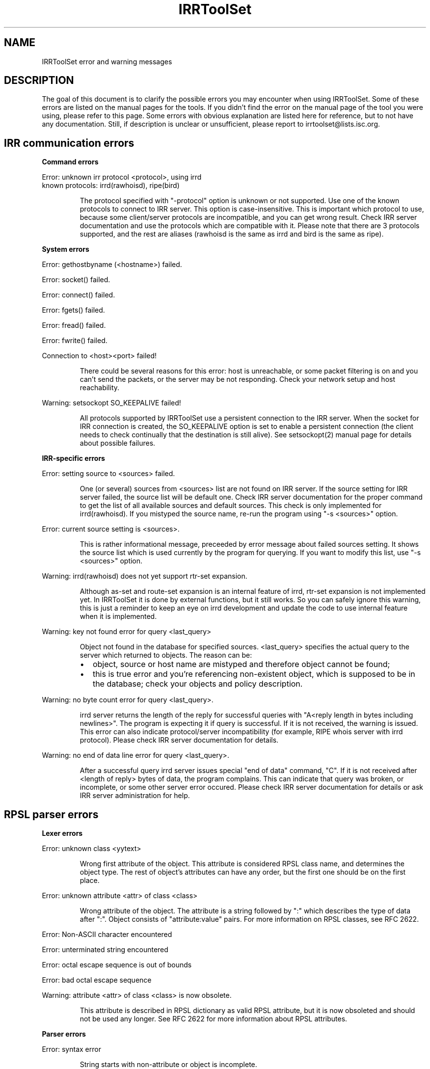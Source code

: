 .\"// Copyright (c) 2001,2002                        RIPE NCC
.\"//
.\"// All Rights Reserved
.\"//
.\"// Permission to use, copy, modify, and distribute this software and its
.\"// documentation for any purpose and without fee is hereby granted,
.\"// provided that the above copyright notice appear in all copies and that
.\"// both that copyright notice and this permission notice appear in
.\"// supporting documentation, and that the name of the author not be
.\"// used in advertising or publicity pertaining to distribution of the
.\"// software without specific, written prior permission.
.\"//
.\"// THE AUTHOR DISCLAIMS ALL WARRANTIES WITH REGARD TO THIS SOFTWARE, INCLUDING
.\"// ALL IMPLIED WARRANTIES OF MERCHANTABILITY AND FITNESS; IN NO EVENT SHALL
.\"// AUTHOR BE LIABLE FOR ANY SPECIAL, INDIRECT OR CONSEQUENTIAL DAMAGES OR ANY
.\"// DAMAGES WHATSOEVER RESULTING FROM LOSS OF USE, DATA OR PROFITS, WHETHER IN
.\"// AN ACTION OF CONTRACT, NEGLIGENCE OR OTHER TORTIOUS ACTION, ARISING OUT OF
.\"// OR IN CONNECTION WITH THE USE OR PERFORMANCE OF THIS SOFTWARE.
.\"//
.\"// 
.\"//  Copyright (c) 1994 by the University of Southern California
.\"//  and/or the International Business Machines Corporation.
.\"//  All rights reserved.
.\"//
.\"//  Permission to use, copy, modify, and distribute this software and
.\"//  its documentation in source and binary forms for lawful
.\"//  non-commercial purposes and without fee is hereby granted, provided
.\"//  that the above copyright notice appear in all copies and that both
.\"//  the copyright notice and this permission notice appear in supporting
.\"//  documentation, and that any documentation, advertising materials,
.\"//  and other materials related to such distribution and use acknowledge
.\"//  that the software was developed by the University of Southern
.\"//  California, Information Sciences Institute and/or the International
.\"//  Business Machines Corporation.  The name of the USC or IBM may not
.\"//  be used to endorse or promote products derived from this software
.\"//  without specific prior written permission.
.\"//
.\"//  NEITHER THE UNIVERSITY OF SOUTHERN CALIFORNIA NOR INTERNATIONAL
.\"//  BUSINESS MACHINES CORPORATION MAKES ANY REPRESENTATIONS ABOUT
.\"//  THE SUITABILITY OF THIS SOFTWARE FOR ANY PURPOSE.  THIS SOFTWARE IS
.\"//  PROVIDED "AS IS" AND WITHOUT ANY EXPRESS OR IMPLIED WARRANTIES,
.\"//  INCLUDING, WITHOUT LIMITATION, THE IMPLIED WARRANTIES OF
.\"//  MERCHANTABILITY AND FITNESS FOR A PARTICULAR PURPOSE, TITLE, AND 
.\"//  NON-INFRINGEMENT.
.\"//
.\"//  IN NO EVENT SHALL USC, IBM, OR ANY OTHER CONTRIBUTOR BE LIABLE FOR ANY
.\"//  SPECIAL, INDIRECT OR CONSEQUENTIAL DAMAGES, WHETHER IN CONTRACT,
.\"//  TORT, OR OTHER FORM OF ACTION, ARISING OUT OF OR IN CONNECTION WITH,
.\"//  THE USE OR PERFORMANCE OF THIS SOFTWARE.
.\"//
.\"//  Questions concerning this software should be directed to 
.\"//  info-ra@isi.edu.
.\"//
.\"//  Author(s): Cengiz Alaettinoglu <cengiz@isi.edu>
.\"
.\"
.TH IRRToolSet 1 local
.SH NAME
IRRToolSet error and warning messages
.SH DESCRIPTION
.PP
The goal of this document is to clarify the possible errors you may encounter when using IRRToolSet. Some of these errors are listed on the manual pages for the tools. If you didn't find the error on the manual page of the tool you were using, please refer to this page. Some errors with obvious explanation are listed here for reference, but to not have any documentation. Still, if description is unclear or unsufficient, please report to irrtoolset@lists.isc.org.
.SH IRR communication errors
.PP
.B Command errors
.PP
.PD 0
.P
Error: unknown irr protocol <protocol>, using irrd
.P
known protocols: irrd(rawhoisd), ripe(bird)
.PD 1
.RS
.PP
The protocol specified with "-protocol" option is unknown or not supported. Use one of the known protocols to connect to IRR server. This option is case-insensitive. This is important which protocol to use, because some client/server protocols are incompatible, and you can get wrong result. Check IRR server documentation and use the protocols which are compatible with it. Please note that there are 3 protocols supported, and the rest are aliases (rawhoisd is the same as irrd and bird is the same as ripe).
.PP
.RE
.B System errors
.PP
Error: gethostbyname (<hostname>) failed.
.PP
Error: socket() failed.
.PP
Error: connect() failed.
.PP
Error: fgets() failed.
.PP
Error: fread() failed.
.PP
Error: fwrite() failed.
.PP
Connection to <host>\:<port>\ failed!
.RS
.PP
There could be several reasons for this error: host is unreachable, or some packet filtering is on and you can't send the packets, or the server may be not responding. Check your network setup and host reachability.
.PP
.RE
Warning: setsockopt SO_KEEPALIVE failed!
.RS
.PP
All protocols supported by IRRToolSet use a persistent connection to the IRR server. When the socket for IRR connection is created, the SO_KEEPALIVE option is set to enable a persistent connection (the client needs to check continually that the destination is still alive). See setsockopt(2) manual page for details about possible failures.
.PP
.RE
.B IRR-specific errors
.PP
Error: setting source to <sources>\ failed.
.RS
.PP
One (or several) sources from <sources> list are not found on IRR server. If the source setting for IRR server failed, the source list will be default one.
Check IRR server documentation for the proper command to get the list of all available sources and default sources. This check is only implemented for irrd(rawhoisd). If you mistyped the source name, re-run the program using "-s <sources>" option.
.PP
.RE
Error: current source setting is <sources>\.
.RS
.PP
This is rather informational message, preceeded by error message about failed sources setting. It shows the source list which is used currently by the program for querying. If you want to modify this list, use "-s <sources>" option.
.PP
.RE
Warning: irrd(rawhoisd) does not yet support rtr-set expansion.
.RS
.PP
Although as-set and route-set expansion is an internal feature of irrd, rtr-set expansion is not implemented yet. In IRRToolSet it is done by external functions, but it still works. So you can safely ignore this warning, this is just a reminder to keep an eye on irrd development and update the code to use internal feature when it is implemented.
.PP
.RE
Warning: key not found error for query <last_query>
.RS
.PP
Object not found in the database for specified sources. <last_query> specifies the actual query to the server which returned to objects. The reason can be:
.PD 0
.IP \(bu 2
object, source or host name are mistyped and therefore object cannot be found;
.IP \(bu 2
this is true error and you're referencing non-existent object, which is supposed to be in the database; check your objects and policy description.
.PD 1
.PP
.RE
Warning: no byte count error for query <last_query>\.
.RS
.PP
irrd server returns the length of the reply for successful queries with "A<reply length in bytes including newlines>". The program is expecting it if query is successful. If it is not received, the warning is issued. This error can also indicate protocol/server incompatibility (for example, RIPE whois server with irrd protocol). Please check IRR server documentation for details.
.PP
.RE
Warning: no end of data line error for query <last_query>\.
.RS
.PP
After a successful query irrd server issues special "end of data" command, "C". If it is not received after <length of reply> bytes of data, the program complains. This can indicate that query was broken, or incomplete, or some other server error occured. Please check IRR server documentation for details or ask IRR server administration for help.
.PP
.RE
.SH RPSL parser errors
.B Lexer errors
.PP
Error: unknown class <yytext>
.RS
.PP
Wrong first attribute of the object. This attribute is considered RPSL class name, and determines the object type. The rest of object's attributes can have any order, but the first one should be on the first place.
.PP
.RE
Error: unknown attribute <attr> of class <class> 
.RS
.PP
Wrong attribute of the object. The attribute is a string followed by ":" which  describes the type of data after ":". Object consists of "attribute:value" pairs. For more information on RPSL classes, see RFC 2622.
.PP
.RE
Error: Non-ASCII character encountered
.PP
Error: unterminated string encountered
.PP
Error: octal escape sequence is out of bounds
.PP
Error: bad octal escape sequence
.PP
Warning: attribute <attr> of class <class> is now obsolete. 
.RS
.PP
This attribute is described in RPSL dictionary as valid RPSL attribute, but it is now obsoleted and should not be used any longer. See RFC 2622 for more information about RPSL attributes.
.PP
.RE
.B Parser errors
.PP
Error: syntax error
.RS
.PP
String starts with non-attribute or object is incomplete.
.PP
.RE
Error: "changed: <email> <YYYYMMDD>" expected
.RS
.PP
Wrong "changed" attribute. <email> is e-mail address in RFC 822 format, <YYYYMMDD> is a date.
.PP
.RE
Error: argument to <name> should match <match>
.RS
.PP
Syntax for some RPSL attributes is defined by regular expressions. The error indicates that attribute's value didn't match the regular expression.
.PP
.RE
Error: argument to <name> should be <match>
.RS
.PP
Generic RPSL attributes have fixed syntax, and exact match is expected.
.PP
.RE
Error: argument to <name> should be blob sequence.
.RS
.PP
Indicates a syntax error in "auth" attribute specification.
.PP
.RE
Warning: unknown protocol <string>, BGP4 assumed.
.RS
.PP
Unknown protocol specified in import/export policy. Defaults to BGP4. The known protocols are listed in RFC 2622, Dictionary section.
.PP
.RE
Error: from <peering> expected.
.RS
.PP
Syntax error in "import" attribute specification. See RFC2622 for more details about "import" attribute syntax.
.RE
.PP
Error: to <peering> expected.
.RS
.PP
Syntax error in "export" attribute specification.
The syntax for "export" attribute is symmetrical for import,
with changes: from->to, accept->announce.
For more details see RFC2622.
.PP
.RE
.PP
Error: badly formed filter/action or keyword NETWORKS/ACTION missing.
.RS
.PP
Syntax error in "default" attibute specification
The syntax for "default" attribute is:
.PD 0
.P
default: to <peering> [action <action>] 
.P
[networks <filter>]
.P
For more details see RFC2622.
.PD 1
.PP
.RE
Error: TO <peer> missing.
.RS
.PP
Syntax error in "default" attribute specification.
Please see "default" attribute syntax above.
.PP
.RE
.PP
Error: badly formed filter.
.RS
.PP
Syntax error in RPSL filter specification.
RPSL filter is an expression over AS-number, prefixes, AS-sets, range operators etc. When applying to a set of routes, it returns the resulting set of routes matched by this filter. There are several types of RPSL filters - prefix filters, AS_path filters, etc. For more details, see RFC2622.
.PP
.RE
.PP
Error: in action specification.
.RS
.PP
Syntax error in action specification. "Action" keyword specifies the action to be executed if the route is matched by the filter. The general "action" syntax is:
.PD 0
.P
action <rp_attribute> <method> (<rp_method_arguments>);
.P
| action <rp_attribute> <operator> <argument>;
.P
For more details see RFC2622.
.PD 1
.RE
.PP
Error: integer mask length expected.
.RS
.PP
The integer mask length is a number of bits taken by network number. 
.PP
.RE
.PP
Error: MASKLEN <length> expected.
.RS
.PP
Syntax error in "ifaddr" attribute specification. 
The syntax for "ifaddr" attribute is: 
.PD 0
.P
ifaddr: <ipv4-address> masklen <integer> [action <action>]
.PD 1
.RE
.PP
Error: <ip_address> MASKLEN <length> [<action>] expected.
.RS
.PP
Syntax error in "ifaddr" specification. See "ifaddr" attribute syntax above. 
.PP
.RE
.PP
Error: unknown protocol <protocol>.
.RS
.PP
Unknown protocol in peer specification. Known protocols are:
BGP4 (default), OSPF, RIP, IGRP, IS-IS, STATIC, RIPng, DVMRP, PIM-DM, PIM-SM, CBT, MOSPF.
.PP
.RE
Error: protocol <protocol> does not have option <option> 
.RS
.PP
This option is not defined for this protocol in RPSL dictionary.
For defined protocols and options, please see RPSL dictionary description in RFC2622.
.PP
.RE
Error: mandatory option <option> of protocol <protocol> is missing. 
.RS
.PP
The mandatory option for this protocol is missing.
For defined protocols and options, please see RPSL dictionary description in RFC2622.
.PP
.RE
.PP
Error: in peer option.
.RS
.PP
Syntax error in "peer" attribute. This attribute describes router's peering.
The syntax is:
.PD 0
.P
<protocol> <ipv4-address> <options>
.P
| <protocol> <inet-rtr-name> <options>
.P
| <protocol> <rtr-set-name> <options>
.P
| <protocol> <peering-set-name> <options>
.P
Where:
.TP 10
<protocol>
is any of the protocols supported by RPSL dictionary, e.g. BGP4.
.TP 10
<ipv4-address>
is a valid IPv4 address in "dot" decimal notation, e.g. 1.1.1.1
.TP 10
<inet-rtr-name>
is a name of "inet-rtr" object, e.g fully qualified DNS name without trailing "." (RFC1034). It should not exceed 254 characters.     
.TP 10
<rtr-set-name>
is a name of "rtr-set" object. Consists of letters, digits, the underscore "_" and hyphen "-". Starts with "rtrs-" prefix, and the last character of a name must be a letter or a digit.
.TP 10
<peering-set-name>
is a name of "peering-set" object.It has the same syntax as "rtr-set" object's name above, but its prefix should be "prng-".
.PD 1
.RE
.PP
Error: missing peer ip_address.
.RS
.PP
Peer address is missing in peer specification. 
.PD 0
.P
<ipv4-address> is a valid IPv4 address in "dot" decimal notation, e.g. 1.1.1.1
.PD 1
.RE
.PP
Error: missing protocol name.
.RS
.PP
Protocol name is missing in peer specification. Protocol name should be a valid protocol defined in RPSL dictionary, e.g. BGP4 (see RFC2622).
.RE
.PP
Error: <as-expression> expected.
.RS
.PP
Syntax error in "aggr-bndry" attribute of "route" object. The syntax is:
.PD 0
.P
<as-expression>.
Where:
.TP 10
<as-expression> 
is an expression over AS numbers and sets. It defines the list of ASes performing the aggregation. If this attribute is missing, the origin AS is the sole aggregation boundary. See RFC2622 for more detailed description of this attribute in "route" object.
.PD 1
.RE
.PP
Error: OUTBOUND <as-expression> expected.
.RS
.PP
Syntax error in "aggr-mtd" attribute of "route" object. The syntax is:
.PD 0
.P
aggr-mtd: inbound
          | outbound [<as-expression>]
.P
Where:
.TP 10
inbound, outbound
RPSL keywords specifying the type of aggregation. See RFC2622 for more detailed description of this attribute of "route" object.
.TP 10
<as-expression> 
is an expression over as-sets and as-numbers.
.P
See RFC2622 for more detailed description of this attribute of "route" object.
.PD 1
.RE
.PP
Error: INBOUND can not be followed by anything.
.RS
.PP
Syntax error in "aggr-mtd" attribute of "route" object. See the details above.
.PP
.RE
.PP
Error: keyword INBOUND or OUTBOUND expected.
.RS
.PP
Syntax error in "aggr-mtd" attribute of "route" object. See the details above.
.PP
.RE
Error: [at <router-exp>] [action <action>] [upon <condition>] expected.
.RS
.PP
Syntax error in "inject" attribute of route object. This attribute specifies which routers perform the aggregation and when they perform it. See RFC 2622 for more details about the meaning of this attribute.
.PD 0
.TP 10
<router-expr>
is an expression over router IP addresses, inet-rtr names, and rtr-set names using operators AND, OR, and EXCEPT.  The binary "EXCEPT" operator is the set subtraction operator and has the same precedence as the operator AND. EXCEPT = AND NOT.
.TP 10
<action>
defines an action to execute to modify various BGP attributes. See RFC2622 for more details on action specificatin.
.TP 10
<condition>
is a boolean condition. The aggregate is generated if and only if this condition is true. See RFC 2622 for more details on "condition" specification.
.PD 1
.RE
.PP
Error: [ATOMIC] [[<filter>] [PROTOCOL <protocol> <filter>] ...] expected.
.RS
.PP
Syntax error in "components" attribute of the "route" object. This attribute specifies which routes are used to form the aggregate. 
.PD 0
.TP 10
<filter>
is RPSL filter expression over AS-number, AS-sets, route-set, prefixes, range operations, etc.
.TP 10
<protocol>
is a routing protocol name, as defined in RPSL dictionary.
.PD 1
See RFC 2622 for more detailed description of this attribute.
.PP
.RE
Error: invalid member
.RS
.PP
The member of the route-set should be a valid IPV4 prefix in "/" slash notation.
.PP
.RE
.B RPSL dictionary errors
.PP
These errors are also RPSL parser errors. They can be encountered if you modify RPSL dictionary, recompile and try to use the parser.
.PP
Error: invalid rp-attribute specification
.RS
.PP
Syntax error in rp-attribute specification. rp-attributes are used in RPSL dictionary specification to describe routing protocol attributes and methods. E.g. RPSL rp-attributes for BGP4 match BGP4 attributes, and their methods are actions to perform. For instance, "action aspath.prepend(AS123);" prepends the BGP AS_path attribute with AS123 for the routes matched by the filter. For more information about rp-attributes (Routing Policy attributes) and how they reflect real BGP attributes, see RFC 2622.
.PP
.RE
Error: invalid method specification for <rp-attribute>
.RS
.PP
Syntax error in rp-attribute specification, in method. See RFC 2622 for details about rp-attributes specification syntax.
.PP
.RE
Error: invalid operator specification for <rp-attribute>
.RS
.PP
Syntax error in rp-attribute specification, in operator. See RFC 2622 for details about rp-attributes specification syntax.
.PP
.RE
Error: invalid operator
.RS
.PP
Syntax error in rp-attribute specification, in operator. See RFC 2622 for details about rp-attributes specification syntax.
.PP
.RE
Error: method specification expected
.RS
.PP
Method definition in rp-attribute has wrong syntax or is incomplete. The format is <method_name>(<arguments>).
.PP
.RE
Error: invalid typedef specification
.RS
.PP
Error in "typedef" attribute. This attribute defines the data types for method arguments, which are then used with rp-attributes. See RFC 2622 for more information of "typedef" specification. 
.PP
.RE
Error: empty union specification
.RS
.PP
Syntax error in union specification for type definition. The syntax is:
typedef: union <list of types to be included in union>. This error can be encountered if the list is empty.
.PP
.RE
Error: invalid type <string>
.RS
.PP
Invalid string found where the type definition keyword expected.
.PP
.RE
Error: invalid type <string>[<integer>,<integer>]
.RS
.PP
Invalid string found where the type definition keyword expected.
.PP
.RE
Error: invalid type <string>[<float>,<float>]"
.RS
.PP
Invalid string found where the type definition keyword expected.
.PP
.RE
Error: invalid type <string>, enum expected
.RS
.PP
[ <enum_list> ] should be preceeded by "enum" keyword.
.PP
.RE
Error: invalid list size
.RS
.PP
Syntax error in list specification. The syntax is:
list of <valid_type>-<valid-type> ... <valid-type>.
.PP
.RE
Error: invalid protocol option
.PP
Error: invalid protocol name
.PP
Error: in attr option specification.
.RS
.PP
Synatx error in attribute "attr" specification of "dictionary" class. The syntax is:
.PD 0
.P
attr: <attr_name> [syntax(syntax_type),] optional/mandatory single/multiple type
.PD 1
.PP
.RE
Error: no known syntax rule for <syntax>.
.RS
.PP
Syntax definition is not found (see rpsl/rpsl/rptype.cc);
.PP
.RE
Error: could not compile regexp <regexp>.
.RS
.PP
Requested syntax type is "regexp", but failed to compile the regular expression.
.PP
.RE
Error: attr name expected.
.RS
.PP
Syntax error in attribute "attr" specification, see syntax definition above.
.PP
.RE
Error: argument <argument> to <rp-attribute>.operator<method> should be <type>.
.RS
.PP
Wrong operatior used with this rp-attribute. Check rp-attribute specification and operators/methods (RFC 2622).
.PP
.RE
Error: wrong number of arguments to <rp.attribute>.operator<method>.
.RS
.PP
Wrong number of arguments used with rp-attribute's operator. Check rp-attribute specification and its operators/methods (RFC 2622).
.PP
.RE
Error: argument <argument> to <rp-attribute>.<method> should be <type>.
.RS
.PP
Wrong argument used with operator/method with this rp-attribute. Check rp-attribute's methods specification (RFC 2622).
.PP
.RE
Error: wrong number of arguments to <rp-attribute>.<method>.
.RS
.PP
Wrong number of arguments used with this method. Check method's specification (RFC 2622).
.PP
.RE
Error: rp-attribute <rp-attribute> does not have <method> defined.
.RS
.PP
Undefined method used with rp-attribute. Check rp-attribute's methods' specification (RFC 2622) for this rp-attribute.
.PP
.RE
.SH REFERENCES
.IP \(bu 2
.B
RFC 2622 
"Routing Policy Specification Language (RPSL)"
ftp://ftp.ripe.net/rfc/rfc2622.txt
.IP \(bu 2
.B
RFC 822 
"Standard for the format of ARPA INTERNET text messages"
ftp://ftp.ripe.net/rfc/rfc822.txt
.IP \(bu 2
.B
RFC 1034 
"Domain names - concepts and facilities"
ftp://ftp.ripe.net/rfc/rfc1034.txt
.SH AUTHORS
Katie Petrusha <katie@ripe.net>
